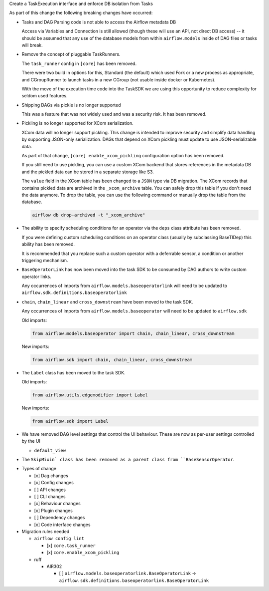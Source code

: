 Create a TaskExecution interface and enforce DB isolation from Tasks

As part of this change the following breaking changes have occurred:

- Tasks and DAG Parsing code is not able to access the Airflow metadata DB

  Access via Variables and Connection is still allowed (though these will use an API, not direct DB access) -- it should be assumed that any use of the database models from within ``airflow.models`` inside of DAG files or tasks will break.

- Remove the concept of pluggable TaskRunners.

  The ``task_runner`` config in ``[core]`` has been removed.

  There were two build in options for this, Standard (the default) which used Fork or a new process as appropriate, and CGroupRunner to launch tasks in a new CGroup (not usable inside docker or Kubernetes).

  With the move of the execution time code into the TaskSDK we are using this opportunity to reduce complexity for seldom used features.

- Shipping DAGs via pickle is no longer supported

  This was a feature that was not widely used and was a security risk. It has been removed.

- Pickling is no longer supported for XCom serialization.

  XCom data will no longer support pickling. This change is intended to improve security and simplify data
  handling by supporting JSON-only serialization. DAGs that depend on XCom pickling must update to use JSON-serializable data.

  As part of that change, ``[core] enable_xcom_pickling`` configuration option has been removed.

  If you still need to use pickling, you can use a custom XCom backend that stores references in the metadata DB and
  the pickled data can be stored in a separate storage like S3.

  The ``value`` field in the XCom table has been changed to a ``JSON`` type via DB migration. The XCom records that
  contains pickled data are archived in the ``_xcom_archive`` table. You can safely drop this table if you don't need
  the data anymore. To drop the table, you can use the following command or manually drop the table from the database.

  .. code-block:: bash

      airflow db drop-archived -t "_xcom_archive"

- The ability to specify scheduling conditions for an operator via the ``deps`` class attribute has been removed.

  If you were defining custom scheduling conditions on an operator class (usually by subclassing BaseTIDep) this ability has been removed.

  It is recommended that you replace such a custom operator with a deferrable sensor, a condition or another triggering mechanism.

- ``BaseOperatorLink`` has now been moved into the task SDK to be consumed by DAG authors to write custom operator links.

  Any occurrences of imports from ``airflow.models.baseoperatorlink`` will need to be updated to ``airflow.sdk.definitions.baseoperatorlink``

- ``chain``, ``chain_linear`` and ``cross_downstream`` have been moved to the task SDK.

  Any occurrences of imports from ``airflow.models.baseoperator`` will need to be updated to ``airflow.sdk``

  Old imports:

  .. code-block:: python

      from airflow.models.baseoperator import chain, chain_linear, cross_downstream

  New imports:

  .. code-block:: python

      from airflow.sdk import chain, chain_linear, cross_downstream

- The ``Label`` class has been moved to the task SDK.

  Old imports:

  .. code-block:: python

      from airflow.utils.edgemodifier import Label

  New imports:

  .. code-block:: python

      from airflow.sdk import Label

- We have removed DAG level settings that control the UI behaviour.
  These are now as per-user settings controlled by the UI

  - ``default_view``

- The ``SkipMixin` class has been removed as a parent class from ``BaseSensorOperator``.

* Types of change

  * [x] Dag changes
  * [x] Config changes
  * [ ] API changes
  * [ ] CLI changes
  * [x] Behaviour changes
  * [x] Plugin changes
  * [ ] Dependency changes
  * [x] Code interface changes

* Migration rules needed

  * ``airflow config lint``

    * [x] ``core.task_runner``
    * [x] ``core.enable_xcom_pickling``

  * ruff

    * AIR302

      * [ ] ``airflow.models.baseoperatorlink.BaseOperatorLink`` → ``airflow.sdk.definitions.baseoperatorlink.BaseOperatorLink``
